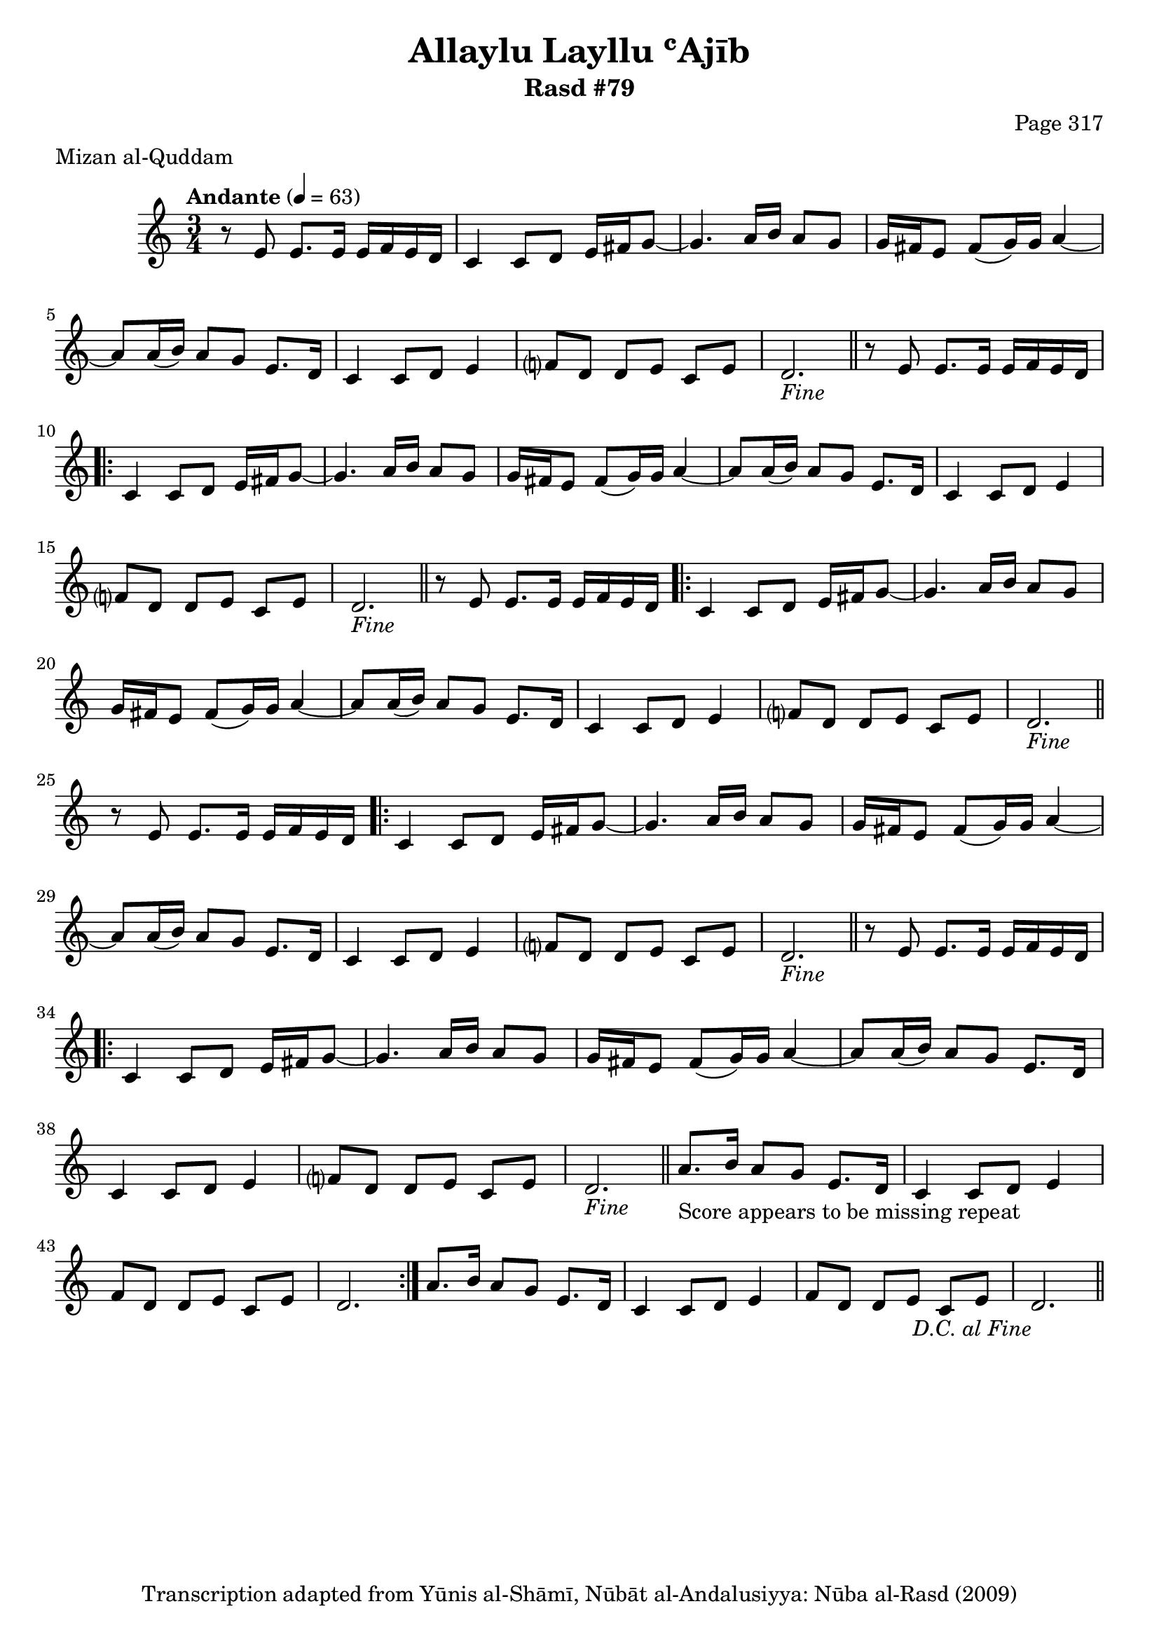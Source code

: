 \version "2.18.2"

\header {
	title = "Allaylu Layllu ʿAjīb"
	subtitle = "Rasd #79"
	composer = "Page 317"
	meter = "Mizan al-Quddam"
	copyright = "Transcription adapted from Yūnis al-Shāmī, Nūbāt al-Andalusiyya: Nūba al-Rasd (2009)"
	tagline = ""
}

% VARIABLES

db = \bar "!"
dc = \markup { \right-align { \italic { "D.C. al Fine" } } }
ds = \markup { \right-align { \italic { "D.S. al Fine" } } }
dsalcoda = \markup { \right-align { \italic { "D.S. al Coda" } } }
dcalcoda = \markup { \right-align { \italic { "D.C. al Coda" } } }
fine = \markup { \italic { "Fine" } }
incomplete = \markup { \right-align "Incomplete: missing pages in scan. Following number is likely also missing" }
continue = \markup { \center-align "Continue..." }
segno = \markup { \musicglyph #"scripts.segno" }
coda = \markup { \musicglyph #"scripts.coda" }
error = \markup { { "Wrong number of beats in score" } }
repeaterror = \markup { { "Score appears to be missing repeat" } }
accidentalerror = \markup { { "Unclear accidentals" } }

% TRANSCRIPTION

\score {

	\relative d' {
		\clef "treble"
		\key c \major
		\time 3/4
			\set Timing.beamExceptions = #'()
			\set Timing.baseMoment = #(ly:make-moment 1/4)
			\set Timing.beatStructure = #'(1 1 1 1)
		\tempo "Andante" 4 = 63

		r8 e8 e8. e16 e f e d |

		\repeat unfold 5 {
			c4 c8 d e16 fis g8~ |
			g4. a16 b a8 g |
			g16 fis e8 fis( g16) g a4~ |
			a8 a16( b) a8 g e8. d16 |
			c4 c8 d e4 |
			f?8 d d e c e |
			d2.-\fine \bar "||"
		}

		\alternative {
			{
				r8 e e8. e16 e f e d |
				\set Score.repeatCommands = #'(start-repeat)
			}
			{
				a'8.-\repeaterror b16 a8 g e8. d16 |
			}
		}

		c4 c8 d e4 |
		f8 d d e c e |
		d2. |
		\set Score.repeatCommands = #'(end-repeat)

		a'8. b16 a8 g e8. d16 |
		c4 c8 d e4 |
		f8 d d e c e |
		d2.-\dc \bar "||"


	}

	\layout {}
	\midi {}
}
